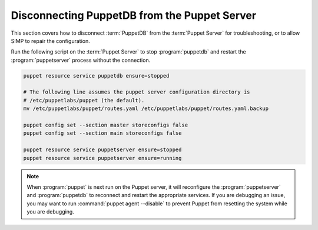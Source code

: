.. _ht-disconnect-puppetdb:

Disconnecting PuppetDB from the Puppet Server
=============================================

This section covers how to disconnect :term:`PuppetDB` from the
:term:`Puppet Server` for troubleshooting, or to allow SIMP to repair the
configuration.

Run the following script on the :term:`Puppet Server` to stop :program:`puppetdb` and
restart the :program:`puppetserver` process without the connection.

.. code-block:: shell

   puppet resource service puppetdb ensure=stopped

   # The following line assumes the puppet server configuration directory is
   # /etc/puppetlabs/puppet (the default).
   mv /etc/puppetlabs/puppet/routes.yaml /etc/puppetlabs/puppet/routes.yaml.backup

   puppet config set --section master storeconfigs false
   puppet config set --section main storeconfigs false

   puppet resource service puppetserver ensure=stopped
   puppet resource service puppetserver ensure=running

.. Note::

   When :program:`puppet` is next run on the Puppet server, it will reconfigure the
   :program:`puppetserver` and :program:`puppetdb` to reconnect and restart the appropriate
   services.  If you are debugging an issue, you may want to run :command:`puppet agent --disable`
   to prevent Puppet from resetting the system while you are debugging.
